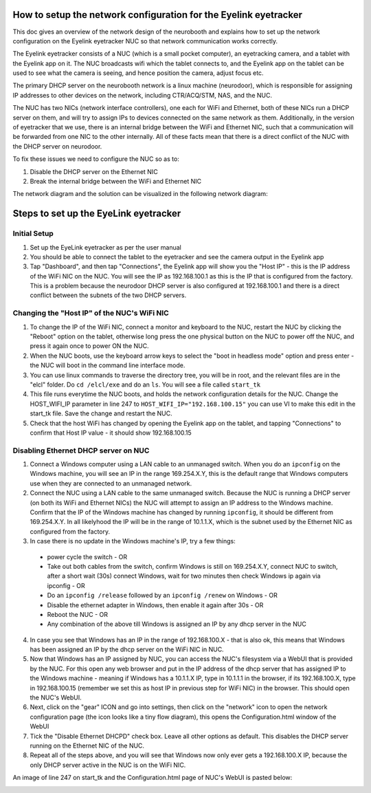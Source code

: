 How to setup the network configuration for the Eyelink eyetracker
=================================================================
This doc gives an overview of the network design of the neurobooth and explains how to set up the network configuration on the Eyelink eyetracker NUC so that network communication works correctly.

The Eyelink eyetracker consists of a NUC (which is a small pocket computer), an eyetracking camera, and a tablet with the Eyelink app on it. The NUC broadcasts wifi which the tablet connects to, and the Eyelink app on the tablet can be used to see what the camera is seeing, and hence position the camera, adjust focus etc.

The primary DHCP server on the neurobooth network is a linux machine (neurodoor), which is responsible for assigning IP addresses to other devices on the network, including CTR/ACQ/STM, NAS, and the NUC.

The NUC has two NICs (network interface controllers), one each for WiFi and Ethernet, both of these NICs run a DHCP server on them, and will try to assign IPs to devices connected on the same network as them. Additionally, in the version of eyetracker that we use, there is an internal bridge between the WiFi and Ethernet NIC, such that a communication will be forwarded from one NIC to the other internally. All of these facts mean that there is a direct conflict of the NUC with the DHCP server on neurodoor.

To fix these issues we need to configure the NUC so as to:

1. Disable the DHCP server on the Ethernet NIC
2. Break the internal bridge between the WiFi and Ethernet NIC

The network diagram and the solution can be visualized in the following network diagram:

.. image:: NetworkDiagram.png
    :align: center

Steps to set up the EyeLink eyetracker
======================================

Initial Setup
-------------
1. Set up the EyeLink eyetracker as per the user manual
2. You should be able to connect the tablet to the eyetracker and see the camera output in the Eyelink app
3. Tap "Dashboard", and then tap "Connections", the Eyelink app will show you the "Host IP" - this is the IP address of the WiFi NIC on the NUC. You will see the IP as 192.168.100.1 as this is the IP that is configured from the factory. This is a problem because the neurodoor DHCP server is also configured at 192.168.100.1 and there is a direct conflict between the subnets of the two DHCP servers.

Changing the "Host IP" of the NUC's WiFi NIC
--------------------------------------------
1. To change the IP of the WiFi NIC, connect a monitor and keyboard to the NUC, restart the NUC by clicking the "Reboot" option on the tablet, otherwise long press the one physical button on the NUC to power off the NUC, and press it again once to power ON the NUC.
2. When the NUC boots, use the keyboard arrow keys to select the "boot in headless mode" option and press enter - the NUC will boot in the command line interface mode.
3. You can use linux commands to traverse the directory tree, you will be in root, and the relevant files are in the "elcl" folder. Do ``cd /elcl/exe`` and do an ``ls``. You will see a file called ``start_tk``
4. This file runs everytime the NUC boots, and holds the network configuration details for the NUC. Change the HOST_WIFI_IP parameter in line 247 to ``HOST_WIFI_IP="192.168.100.15"`` you can use VI to make this edit in the start_tk file. Save the change and restart the NUC.
5. Check that the host WiFi has changed by opening the Eyelink app on the tablet, and tapping "Connections" to confirm that Host IP value - it should show 192.168.100.15

Disabling Ethernet DHCP server on NUC
-------------------------------------
1. Connect a Windows computer using a LAN cable to an unmanaged switch. When you do an ``ipconfig`` on the Windows machine, you will see an IP in the range 169.254.X.Y, this is the default range that Windows computers use when they are connected to an unmanaged network.
2. Connect the NUC using a LAN cable to the same unmanaged switch. Because the NUC is running a DHCP server (on both its WiFi and Ethernet NICs) the NUC will attempt to assign an IP address to the Windows machine. Confirm that the IP of the Windows machine has changed by running ``ipconfig``, it should be different from 169.254.X.Y. In all likelyhood the IP will be in the range of 10.1.1.X, which is the subnet used by the Ethernet NIC as configured from the factory.
3. In case there is no update in the Windows machine's IP, try a few things:

  * power cycle the switch - OR
  * Take out both cables from the switch, confirm Windows is still on 169.254.X.Y, connect NUC to switch, after a short wait (30s) connect Windows, wait for two minutes then check Windows ip again via ipconfig - OR
  * Do an ``ipconfig /release`` followed by an ``ipconfig /renew`` on Windows - OR
  * Disable the ethernet adapter in Windows, then enable it again after 30s - OR
  * Reboot the NUC - OR
  * Any combination of the above till Windows is assigned an IP by any dhcp server in the NUC

4. In case you see that Windows has an IP in the range of 192.168.100.X - that is also ok, this means that Windows has been assigned an IP by the dhcp server on the WiFi NIC in NUC.
5. Now that Windows has an IP assigned by NUC, you can access the NUC's filesystem via a WebUI that is provided by the NUC. For this open any web browser and put in the IP address of the dhcp server that has assigned IP to the Windows machine - meaning if Windows has a 10.1.1.X IP, type in 10.1.1.1 in the browser, if its 192.168.100.X, type in 192.168.100.15 (remember we set this as host IP in previous step for WiFi NIC) in the browser. This should open the NUC's WebUI.
6. Next, click on the "gear" ICON and go into settings, then click on the "network" icon to open the network configuration page (the icon looks like a tiny flow diagram), this opens the Configuration.html window of the WebUI
7. Tick the "Disable Ethernet DHCPD" check box. Leave all other options as default. This disables the DHCP server running on the Ethernet NIC of the NUC.
8. Repeat all of the steps above, and you will see that Windows now only ever gets a 192.168.100.X IP, because the only DHCP server active in the NUC is on the WiFi NIC. 

An image of line 247 on start_tk and the Configuration.html page of NUC's WebUI is pasted below:

.. image:: HOST_WIFI_IP_and_Configuration_options.jpg.png
    :align: center









 
